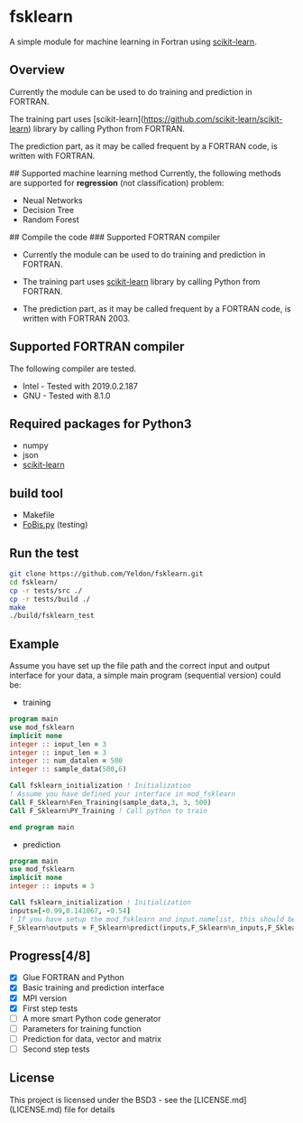 #+OPTIONS: toc:nil
#+OPTIONS: exports code
* fsklearn

A simple module for machine learning in Fortran using [[https://github.com/scikit-learn/scikit-learn][scikit-learn]].

** Overview

Currently the module can be used to do training and prediction in FORTRAN. 

The training part uses [scikit-learn](https://github.com/scikit-learn/scikit-learn) library by calling Python from FORTRAN. 

The prediction part, as it may be called frequent by a FORTRAN code, is written with FORTRAN. 


## Supported machine learning method
Currently, the following methods are supported for
**regression** (not classification) problem:

- Neual Networks
- Decision Tree
- Random Forest

## Compile the code
### Supported FORTRAN compiler

- Currently the module can be used to do training and prediction in FORTRAN. 

- The training part uses [[https://github.com/scikit-learn/scikit-learn][scikit-learn]] library by calling Python from FORTRAN. 

- The prediction part, as it may be called frequent by a FORTRAN code, is written with FORTRAN 2003. 

** Supported FORTRAN compiler
    The following compiler are tested. 
- Intel - Tested with 2019.0.2.187
- GNU - Tested with 8.1.0

** Required packages for *Python3*
   - numpy
   - json
   - [[https://github.com/scikit-learn/scikit-learn][scikit-learn]]

** build tool
  - Makefile
  - [[https://github.com/szaghi/FoBiS][FoBis.py]] (testing)
  
** Run the test

  #+BEGIN_SRC sh
  git clone https://github.com/Yeldon/fsklearn.git
  cd fsklearn/
  cp -r tests/src ./
  cp -r tests/build ./
  make 
  ./build/fsklearn_test
  #+END_SRC

** Example
   Assume you have set up the file path and the correct input and output
   interface for your data, a simple main program (sequential version) could be:
   - training
  #+BEGIN_SRC f90
  program main
  use mod_fsklearn
  implicit none
  integer :: input_len = 3
  integer :: input_len = 3
  integer :: num_datalen = 500
  integer :: sample_data(500,6)

  Call fsklearn_initialization ! Initialization
  ! Assume you have defined your interface in mod_fsklearn
  Call F_Sklearn%Fen_Training(sample_data,3, 3, 500)
  Call F_Sklearn%PY_Training ! Call python to train

  end program main
  #+END_SRC

  - prediction
  #+BEGIN_SRC f90
  program main
  use mod_fsklearn
  implicit none
  integer :: inputs = 3

  Call fsklearn_initialization ! Initialization
  inputs=[-0.99,0.141067, -0.54]
  ! If you have setup the mod_fsklearn and input.namelist, this should be working
  F_Sklearn%outputs = F_Sklearn%predict(inputs,F_Sklearn%n_inputs,F_Sklearn%n_outputs)
  #+END_SRC

** Progress[4/8]
  - [X] Glue FORTRAN and Python
  - [X] Basic training and prediction interface
  - [X] MPI version
  - [X] First step tests
  - [ ] A more smart Python code generator
  - [ ] Parameters for training function 
  - [ ] Prediction for data, vector and matrix
  - [ ] Second step tests 

** License

This project is licensed under the BSD3 - see the [LICENSE.md](LICENSE.md) file for details
